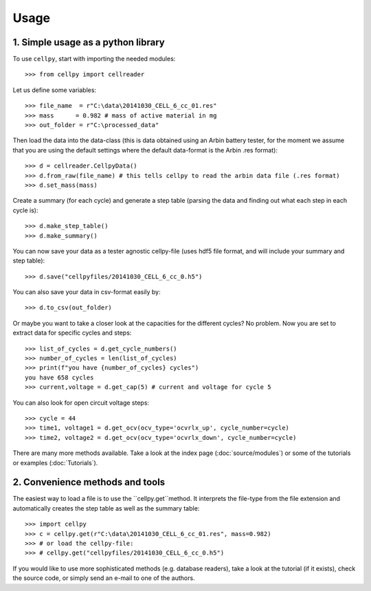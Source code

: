 =====
Usage
=====

1. Simple usage as a python library
-----------------------------------

To use ``cellpy``, start with importing the needed modules::

    >>> from cellpy import cellreader

Let us define some variables::

    >>> file_name  = r"C:\data\20141030_CELL_6_cc_01.res"
    >>> mass      = 0.982 # mass of active material in mg
    >>> out_folder = r"C:\processed_data"

Then load the data into the data-class (this is data obtained using an Arbin battery tester,
for the moment we assume that you are using the default settings where the default
data-format is the Arbin .res format)::

    >>> d = cellreader.CellpyData()
    >>> d.from_raw(file_name) # this tells cellpy to read the arbin data file (.res format)
    >>> d.set_mass(mass)

Create a summary (for each cycle) and generate a step table (parsing the
data and finding out what each step in each cycle is)::

    >>> d.make_step_table()
    >>> d.make_summary()

You can now save your data as a tester agnostic cellpy-file (uses hdf5 file format, and will
include your summary and step table)::

   >>> d.save("cellpyfiles/20141030_CELL_6_cc_0.h5")

You can also save your data in csv-format easily by::

    >>> d.to_csv(out_folder)

Or maybe you want to take a closer look at the capacities for
the different cycles? No problem. Now you are set to extract data
for specific cycles and steps::

    >>> list_of_cycles = d.get_cycle_numbers()
    >>> number_of_cycles = len(list_of_cycles)
    >>> print(f"you have {number_of_cycles} cycles")
    you have 658 cycles
    >>> current,voltage = d.get_cap(5) # current and voltage for cycle 5

You can also look for open circuit voltage steps::

    >>> cycle = 44
    >>> time1, voltage1 = d.get_ocv(ocv_type='ocvrlx_up', cycle_number=cycle)
    >>> time2, voltage2 = d.get_ocv(ocv_type='ocvrlx_down', cycle_number=cycle)

There are many more methods available. Take a look at the
index page (:doc:`source/modules`) or some of
the tutorials or examples (:doc:`Tutorials`).


2. Convenience methods and tools
--------------------------------

The easiest way to load a file is to use the ``cellpy.get``method. It interprets
the file-type from the file extension and automatically creates the step
table as well as the summary table::

    >>> import cellpy
    >>> c = cellpy.get(r"C:\data\20141030_CELL_6_cc_01.res", mass=0.982)
    >>> # or load the cellpy-file:
    >>> # cellpy.get("cellpyfiles/20141030_CELL_6_cc_0.h5")


If you would like to use more sophisticated methods (e.g. database readers),
take a look at the tutorial (if it exists), check the source code, or simply
send an e-mail to one of the authors.



